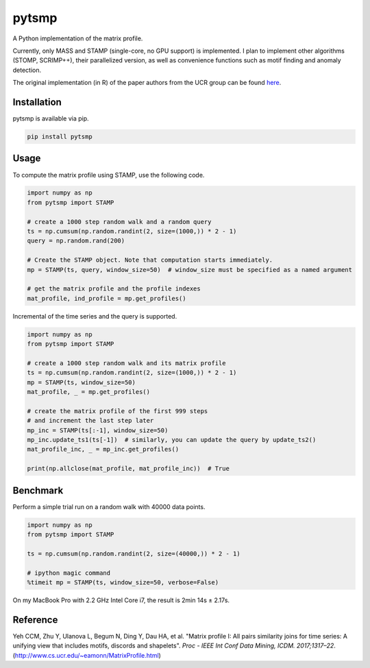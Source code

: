 pytsmp
======

.. image:: https://img.shields.io/pypi/v/pytsmp.svg
    :target: https://pypi.python.org/pypi/pytsmp
    :alt: Latest PyPI version

.. image:: https://codecov.io/gh/kithomak/pytsmp/branch/master/graph/badge.svg
    :target: https://codecov.io/gh/kithomak/pytsmp/branch/master/
    :alt: Latest Codecov status

.. image:: https://travis-ci.org/kithomak/pytsmp.png
   :target: https://travis-ci.org/kithomak/pytsmp
   :alt: Latest Travis CI build status

A Python implementation of the matrix profile.

Currently, only MASS and STAMP (single-core, no GPU support) is implemented.
I plan to implement other algorithms (STOMP, SCRIMP++), their parallelized version,
as well as convenience functions such as motif finding and anomaly detection.

The original implementation (in R) of the paper authors from the UCR group can be found
`here <https://github.com/franzbischoff/tsmp>`_.


Installation
------------

pytsmp is available via pip.

.. code:: bash

   pip install pytsmp


Usage
-----

To compute the matrix profile using STAMP, use the following code.

.. code:: python

   import numpy as np
   from pytsmp import STAMP

   # create a 1000 step random walk and a random query
   ts = np.cumsum(np.random.randint(2, size=(1000,)) * 2 - 1)
   query = np.random.rand(200)

   # Create the STAMP object. Note that computation starts immediately.
   mp = STAMP(ts, query, window_size=50)  # window_size must be specified as a named argument

   # get the matrix profile and the profile indexes
   mat_profile, ind_profile = mp.get_profiles()

Incremental of the time series and the query is supported.

.. code:: python

   import numpy as np
   from pytsmp import STAMP

   # create a 1000 step random walk and its matrix profile
   ts = np.cumsum(np.random.randint(2, size=(1000,)) * 2 - 1)
   mp = STAMP(ts, window_size=50)
   mat_profile, _ = mp.get_profiles()

   # create the matrix profile of the first 999 steps
   # and increment the last step later
   mp_inc = STAMP(ts[:-1], window_size=50)
   mp_inc.update_ts1(ts[-1])  # similarly, you can update the query by update_ts2()
   mat_profile_inc, _ = mp_inc.get_profiles()

   print(np.allclose(mat_profile, mat_profile_inc))  # True


Benchmark
---------

Perform a simple trial run on a random walk with 40000 data points.

.. code:: python

   import numpy as np
   from pytsmp import STAMP

   ts = np.cumsum(np.random.randint(2, size=(40000,)) * 2 - 1)

   # ipython magic command
   %timeit mp = STAMP(ts, window_size=50, verbose=False)

On my MacBook Pro with 2.2 GHz Intel Core i7, the result is 2min 14s ± 2.17s.


.. comment
   License
   -------


Reference
---------

Yeh CCM, Zhu Y, Ulanova L, Begum N, Ding Y, Dau HA, et al. "Matrix profile I: All pairs similarity joins
for time series: A unifying view that includes motifs, discords and shapelets".
*Proc - IEEE Int Conf Data Mining, ICDM. 2017;1317–22*.
(http://www.cs.ucr.edu/~eamonn/MatrixProfile.html)


.. comment
   `pytsmp` was written by Kit-Ho Mak at `ASTRI <https://www.astri.org>`_.


